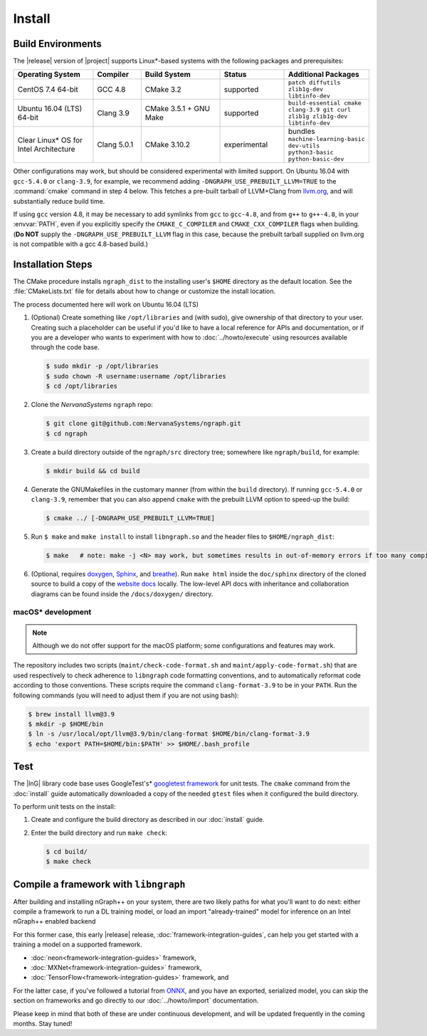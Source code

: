 .. install.rst:

########
Install 
########

Build Environments
==================

The |release| version of |project| supports Linux\*-based systems  
with the following packages and prerequisites: 

.. csv-table::
   :header: "Operating System", "Compiler", "Build System", "Status", "Additional Packages"
   :widths: 25, 15, 25, 20, 25
   :escape: ~

   CentOS 7.4 64-bit, GCC 4.8, CMake 3.2, supported, ``patch diffutils zlib1g-dev libtinfo-dev`` 
   Ubuntu 16.04 (LTS) 64-bit, Clang 3.9, CMake 3.5.1 + GNU Make, supported, ``build-essential cmake clang-3.9 git curl zlib1g zlib1g-dev libtinfo-dev``
   Clear Linux\* OS for Intel Architecture, Clang 5.0.1, CMake 3.10.2, experimental, bundles ``machine-learning-basic dev-utils python3-basic python-basic-dev``

Other configurations may work, but should be considered experimental with
limited support. On Ubuntu 16.04 with ``gcc-5.4.0`` or ``clang-3.9``, for 
example, we recommend adding ``-DNGRAPH_USE_PREBUILT_LLVM=TRUE`` to the 
:command:`cmake` command in step 4 below. This fetches a pre-built tarball 
of LLVM+Clang from `llvm.org`_, and will substantially reduce build time.

If using ``gcc`` version 4.8, it may be necessary to add symlinks from ``gcc`` 
to ``gcc-4.8``, and from ``g++`` to ``g++-4.8``, in your :envvar:`PATH`, even 
if you explicitly specify the ``CMAKE_C_COMPILER`` and ``CMAKE_CXX_COMPILER`` 
flags when building. (**Do NOT** supply the ``-DNGRAPH_USE_PREBUILT_LLVM`` 
flag in this case, because the prebuilt tarball supplied on llvm.org is not 
compatible with a gcc 4.8-based build.)


Installation Steps
==================

The CMake procedure installs ``ngraph_dist`` to the installing user's ``$HOME`` 
directory as the default location. See the :file:`CMakeLists.txt` file for 
details about how to change or customize the install location.

The process documented here will work on Ubuntu 16.04 (LTS)

#. (Optional) Create something like ``/opt/libraries`` and (with sudo), 
   give ownership of that directory to your user. Creating such a placeholder 
   can be useful if you'd like to have a local reference for APIs and 
   documentation, or if you are a developer who wants to experiment with 
   how to :doc:`../howto/execute` using resources available through the 
   code base.

   .. code-block:: console

      $ sudo mkdir -p /opt/libraries
      $ sudo chown -R username:username /opt/libraries
      $ cd /opt/libraries

#. Clone the `NervanaSystems` ``ngraph`` repo:

   .. code-block:: console

      $ git clone git@github.com:NervanaSystems/ngraph.git
      $ cd ngraph

#. Create a build directory outside of the ``ngraph/src`` directory 
   tree; somewhere like ``ngraph/build``, for example:

   .. code-block:: console

      $ mkdir build && cd build

#. Generate the GNUMakefiles in the customary manner (from within the 
   ``build`` directory). If running ``gcc-5.4.0`` or ``clang-3.9``, remember 
   that you can also append ``cmake`` with the prebuilt LLVM option to 
   speed-up the build:

   .. code-block:: console

      $ cmake ../ [-DNGRAPH_USE_PREBUILT_LLVM=TRUE]

#. Run ``$ make`` and ``make install`` to install ``libngraph.so`` and the 
   header files to ``$HOME/ngraph_dist``:

   .. code-block:: console
      
      $ make   # note: make -j <N> may work, but sometimes results in out-of-memory errors if too many compilation processes are used


#. (Optional, requires `doxygen`_, `Sphinx`_, and `breathe`_). Run ``make html`` 
   inside the ``doc/sphinx`` directory of the cloned source to build a copy of 
   the `website docs`_ locally. The low-level API docs with inheritance and 
   collaboration diagrams can be found inside the ``/docs/doxygen/`` directory.    


macOS\* development
--------------------

.. note:: Although we do not offer support for the macOS platform; some 
   configurations and features may work.

The repository includes two scripts (``maint/check-code-format.sh`` and 
``maint/apply-code-format.sh``) that are used respectively to check adherence 
to ``libngraph`` code formatting conventions, and to automatically reformat code 
according to those conventions. These scripts require the command 
``clang-format-3.9`` to be in your ``PATH``. Run the following commands 
(you will need to adjust them if you are not using bash):

.. code-block:: bash

   $ brew install llvm@3.9
   $ mkdir -p $HOME/bin
   $ ln -s /usr/local/opt/llvm@3.9/bin/clang-format $HOME/bin/clang-format-3.9
   $ echo 'export PATH=$HOME/bin:$PATH' >> $HOME/.bash_profile


Test 
====

The |InG| library code base uses GoogleTest's\* `googletest framework`_ 
for unit tests. The ``cmake`` command from the :doc:`install` guide 
automatically downloaded a copy of the needed ``gtest`` files when 
it configured the build directory.

To perform unit tests on the install:

#. Create and configure the build directory as described in our 
   :doc:`install` guide.

#. Enter the build directory and run ``make check``:
   
   .. code-block:: console

      $ cd build/
      $ make check


Compile a framework with ``libngraph``
======================================

After building and installing nGraph++ on your system, there are two likely 
paths for what you'll want to do next: either compile a framework to run a DL 
training model, or load an import "already-trained" model for inference on an 
Intel nGraph++ enabled backend

For this former case, this early |release| release, :doc:`framework-integration-guides`, 
can help you get started with a training a model on a supported framework. 

* :doc:`neon<framework-integration-guides>` framework,  
* :doc:`MXNet<framework-integration-guides>` framework,  
* :doc:`TensorFlow<framework-integration-guides>` framework, and

For the latter case, if you've followed a tutorial from `ONNX`_, and you have an 
exported, serialized model, you can skip the section on frameworks and go directly
to our :doc:`../howto/import` documentation. 

Please keep in mind that both of these are under continuous development, and will 
be updated frequently in the coming months.  Stay tuned!  


.. _doxygen: https://www.stack.nl/~dimitri/doxygen/
.. _Sphinx:  http://www.sphinx-doc.org/en/stable/
.. _breathe: https://breathe.readthedocs.io/en/latest/
.. _llvm.org: https://www.llvm.org 
.. _NervanaSystems: https://github.com/NervanaSystems/ngraph/blob/master/README.md
.. _website docs: http://ngraph.nervanasys.com/index.html/index.html
.. _googletest framework: https://github.com/google/googletest.git
.. _ONNX: http://onnx.ai
.. _frontend framework: http://neon.nervanasys.com/index.html/
